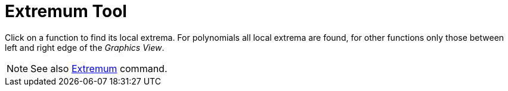= Extremum Tool
:page-en: tools/Extremum
ifdef::env-github[:imagesdir: /en/modules/ROOT/assets/images]

Click on a function to find its local extrema. For polynomials all local extrema are found, for other functions only
those between left and right edge of the _Graphics View_.

[NOTE]
====

See also xref:/commands/Extremum.adoc[Extremum] command.

====
